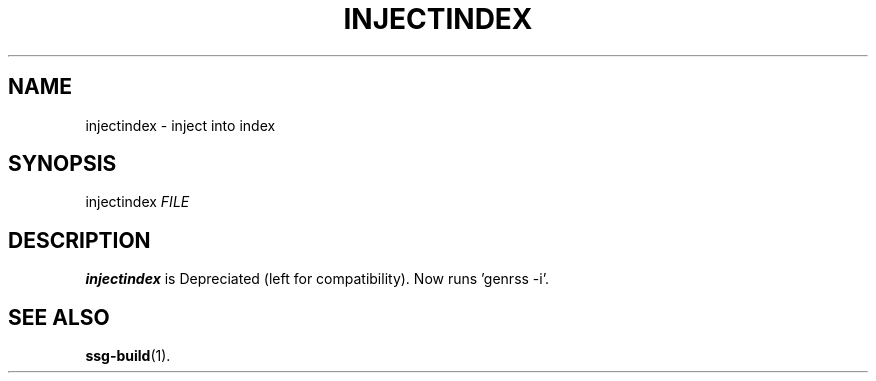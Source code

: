.TH INJECTINDEX 1 2021-07-05

.SH NAME
injectindex \- inject into index

.SH SYNOPSIS
injectindex \fIFILE\fR

.SH DESCRIPTION
\fBinjectindex\fR is Depreciated (left for compatibility).
Now runs 'genrss -i'.

.SH SEE ALSO
\fBssg-build\fR(1).
